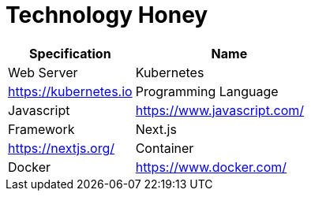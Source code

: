 = Technology Honey

[cols="40%,60%",frame=all, grid=all]
|===
^.^h| *Specification* 
^.^h| *Name* 

|Web Server| Kubernetes | https://kubernetes.io[]
|Programming Language | Javascript | https://www.javascript.com/[]
|Framework| Next.js | https://nextjs.org/[]
|Container| Docker | https://www.docker.com/[]
|===
